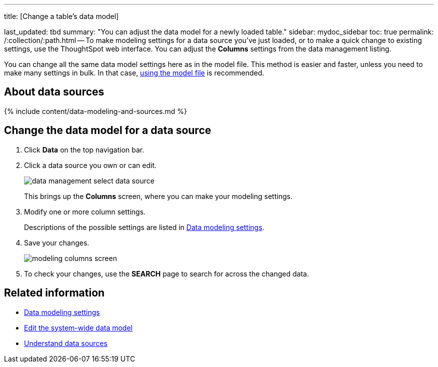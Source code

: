 '''

title: [Change a table's data model]

last_updated: tbd summary: "You can adjust the data model for a newly loaded table." sidebar: mydoc_sidebar toc: true permalink: /:collection/:path.html -- To make modeling settings for a data source you've just loaded, or to make a quick change to existing settings, use the ThoughtSpot web interface.
You can adjust the *Columns* settings from the data management listing.

You can change all the same data model settings here as in the model file.
This method is easier and faster, unless you need to make many settings in bulk.
In that case, link:edit-model-file.html#[using the model file] is recommended.

== About data sources

{% include content/data-modeling-and-sources.md %}

== Change the data model for a data source

. Click *Data* on the top navigation bar.
. Click a data source you own or can edit.
+
image::{{ site.baseurl }}/images/data_management_select_data_source.png[]
+
This brings up the *Columns* screen, where you can make your modeling settings.

. Modify one or more column settings.
+
Descriptions of the possible settings are listed in link:data-modeling-settings.html#[Data modeling settings].

. Save your changes.
+
image::{{ site.baseurl }}/images/modeling_columns_screen.png[]

. To check your changes, use the *SEARCH* page to search for across the changed data.

== Related information

* link:data-modeling-settings.html#[Data modeling settings]
* link:edit-model-file.html#[Edit the system-wide data model]
* xref:data-sources.adoc[Understand data sources]

